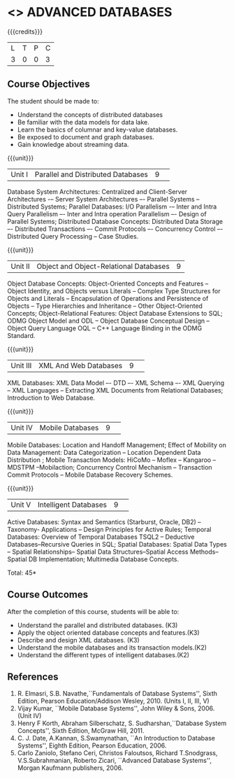 * <<<CP1222>>> ADVANCED DATABASES 
:properties:
:author: J. Suresh, A. Beulah
:date: 9 May 2022
:end:

#+startup: showall

{{{credits}}}
| L | T | P | C |
| 3 | 0 | 0 | 3 |

** Course Objectives
The student should be made to:
- Understand the concepts of distributed databases
- Be familiar with the data models for data lake.
- Learn the basics of columnar and key-value databases.
- Be exposed to document and graph databases.
- Gain knowledge about streaming data.


{{{unit}}}
|Unit I |Parallel and Distributed Databases|9| 		
Database System Architectures: Centralized and Client-Server Architectures -– Server System Architectures –- Parallel Systems -- Distributed Systems; Parallel Databases: I/O Parallelism -– Inter and Intra Query Parallelism –- Inter and Intra operation Parallelism –- Design of Parallel Systems; Distributed Database Concepts: Distributed Data Storage –- Distributed Transactions –- Commit Protocols –- Concurrency Control –- Distributed Query Processing -- Case Studies.  

{{{unit}}}
|Unit II|Object and Object-Relational Databases|9|
Object Database Concepts: Object-Oriented Concepts and Features -- Object Identity, and Objects versus Literals -- Complex Type Structures for Objects and Literals -- Encapsulation of Operations and Persistence of Objects -- Type Hierarchies and Inheritance -- Other Object-Oriented Concepts; Object-Relational Features: Object Database Extensions to SQL; ODMG Object Model and ODL -- Object Database Conceptual Design -- Object Query Language OQL -- C++ Language Binding in the ODMG Standard.

{{{unit}}}
|Unit III|XML And Web Databases |9| 
XML Databases: XML Data Model –- DTD –- XML Schema –- XML Querying -- XML Languages -- Extracting XML Documents from Relational Databases; Introduction to Web Database.

{{{unit}}}
|Unit IV|Mobile Databases |9| 
Mobile Databases: Location and Handoff Management; Effect of Mobility on Data Management: Data Categorization -- Location Dependent Data Distribution ; Mobile Transaction Models: HiCoMo -- Moflex -- Kangaroo -- MDSTPM --Mobilaction; Concurrency Control Mechanism -- Transaction Commit Protocols -- Mobile Database Recovery Schemes.

{{{unit}}}
|Unit V|Intelligent Databases |9| 
Active Databases: Syntax and Semantics (Starburst, Oracle, DB2) -- Taxonomy- Applications -- Design Principles for Active Rules; Temporal Databases: Overview of Temporal Databases TSQL2 -- Deductive Databases--Recursive Queries in SQL; Spatial Databases: Spatial Data Types -- Spatial Relationships-- Spatial Data Structures--Spatial Access Methods-- Spatial DB Implementation; Multimedia Database Concepts.

\hfill *Total: 45*

** Course Outcomes
After the completion of this course, students will be able to: 
- Understand the parallel and distributed databases. (K3)
- Apply the object oriented database concepts and features.(K3)
- Describe and design XML databases. (K3)
- Understand the mobile databases and its transaction models.(K2)
- Understand the different types of intelligent databases.(K2)


      
** References
1. R. Elmasri, S.B. Navathe,``Fundamentals of Database Systems'',
   Sixth Edition, Pearson Education/Addison Wesley, 2010. (Units I,
   II, III, V)
2. Vijay Kumar, ``Mobile Database Systems'', John Wiley &
   Sons, 2006. (Unit IV)
3. Henry F Korth, Abraham Silberschatz, S. Sudharshan,``Database
   System Concepts'', Sixth Edition, McGraw Hill, 2011.
4. C. J. Date, A.Kannan, S.Swamynathan, ``An Introduction to Database
   Systems'', Eighth Edition, Pearson Education, 2006.
5. Carlo Zaniolo, Stefano Ceri, Christos Faloutsos, Richard
   T.Snodgrass, V.S.Subrahmanian, Roberto Zicari, ``Advanced Database
   Systems'', Morgan Kaufmann publishers, 2006.

